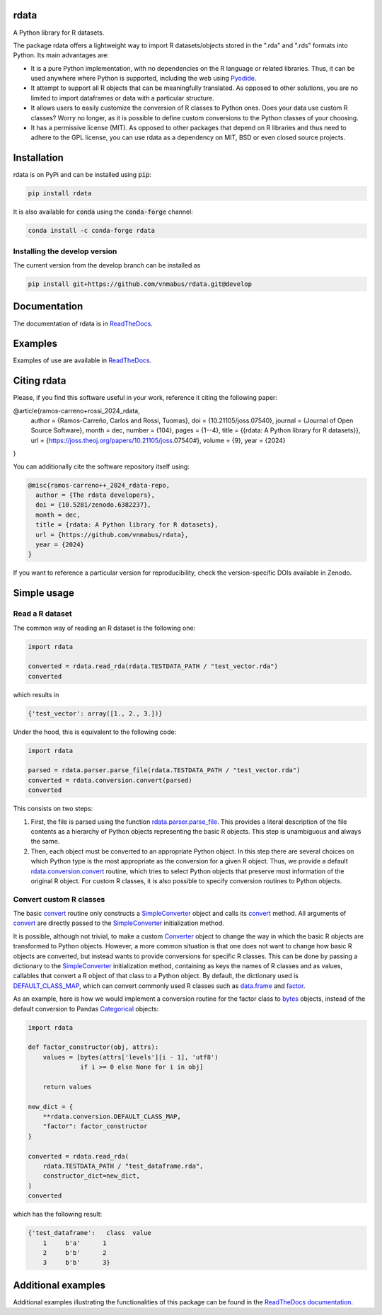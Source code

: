 rdata
=====

|build-status| |docs| |coverage| |repostatus| |versions| |pypi| |conda| |zenodo| |pyOpenSci|

A Python library for R datasets.

..
	Github does not support include in README for dubious security reasons, so
	we copy-paste instead. Also Github does not understand Sphinx directives.
	.. include:: docs/index.rst
	.. include:: docs/simpleusage.rst

The package rdata offers a lightweight way to import R datasets/objects stored
in the ".rda" and ".rds" formats into Python.
Its main advantages are:

- It is a pure Python implementation, with no dependencies on the R language or
  related libraries.
  Thus, it can be used anywhere where Python is supported, including the web
  using `Pyodide <https://pyodide.org/>`__.
- It attempt to support all R objects that can be meaningfully translated.
  As opposed to other solutions, you are no limited to import dataframes or
  data with a particular structure.
- It allows users to easily customize the conversion of R classes to Python
  ones.
  Does your data use custom R classes?
  Worry no longer, as it is possible to define custom conversions to the Python
  classes of your choosing.
- It has a permissive license (MIT). As opposed to other packages that depend
  on R libraries and thus need to adhere to the GPL license, you can use rdata
  as a dependency on MIT, BSD or even closed source projects.
	
Installation
============

rdata is on PyPi and can be installed using :code:`pip`:

.. code::

   pip install rdata

It is also available for :code:`conda` using the :code:`conda-forge` channel:

.. code::

   conda install -c conda-forge rdata
   
Installing the develop version
------------------------------

The current version from the develop branch can be installed as

.. code::

   pip install git+https://github.com/vnmabus/rdata.git@develop

Documentation
=============

The documentation of rdata is in
`ReadTheDocs <https://rdata.readthedocs.io/>`__.

Examples
========

Examples of use are available in
`ReadTheDocs <https://rdata.readthedocs.io/en/stable/auto_examples/>`__.

Citing rdata
============

Please, if you find this software useful in your work, reference it citing the following paper:

.. code-block::

@article{ramos-carreno+rossi_2024_rdata,
    author = {Ramos-Carreño, Carlos and Rossi, Tuomas},
    doi = {10.21105/joss.07540},
    journal = {Journal of Open Source Software},
    month = dec,
    number = {104},
    pages = {1--4},
    title = {{rdata: A Python library for R datasets}},
    url = {https://joss.theoj.org/papers/10.21105/joss.07540#},
    volume = {9},
    year = {2024}
}

You can additionally cite the software repository itself using:

.. code-block::

  @misc{ramos-carreno++_2024_rdata-repo,
    author = {The rdata developers},
    doi = {10.5281/zenodo.6382237},
    month = dec,
    title = {rdata: A Python library for R datasets},
    url = {https://github.com/vnmabus/rdata},
    year = {2024}
  }

If you want to reference a particular version for reproducibility, check the version-specific DOIs available in Zenodo.
	
Simple usage
============

Read a R dataset
----------------

The common way of reading an R dataset is the following one:

.. code:: python

    import rdata

    converted = rdata.read_rda(rdata.TESTDATA_PATH / "test_vector.rda")
    converted
    
which results in

.. code::

    {'test_vector': array([1., 2., 3.])}

Under the hood, this is equivalent to the following code:

.. code:: python

    import rdata

    parsed = rdata.parser.parse_file(rdata.TESTDATA_PATH / "test_vector.rda")
    converted = rdata.conversion.convert(parsed)
    converted
    
This consists on two steps: 

#. First, the file is parsed using the function
   `rdata.parser.parse_file <https://rdata.readthedocs.io/en/latest/modules/rdata.parser.parse_file.html>`__.
   This provides a literal description of the
   file contents as a hierarchy of Python objects representing the basic R
   objects. This step is unambiguous and always the same.
#. Then, each object must be converted to an appropriate Python object. In this
   step there are several choices on which Python type is the most appropriate
   as the conversion for a given R object. Thus, we provide a default
   `rdata.conversion.convert <https://rdata.readthedocs.io/en/latest/modules/rdata.conversion.convert.html>`__
   routine, which tries to select Python objects that preserve most information
   of the original R object. For custom R classes, it is also possible to
   specify conversion routines to Python objects.
   
Convert custom R classes
------------------------

The basic
`convert <https://rdata.readthedocs.io/en/latest/modules/rdata.conversion.convert.html>`__
routine only constructs a
`SimpleConverter <https://rdata.readthedocs.io/en/latest/modules/rdata.conversion.SimpleConverter.html>`__
object and calls its
`convert <https://rdata.readthedocs.io/en/latest/modules/rdata.conversion.SimpleConverter.html#rdata.conversion.SimpleConverter.convert>`__
method. All arguments of
`convert <https://rdata.readthedocs.io/en/latest/modules/rdata.conversion.convert.html>`__
are directly passed to the
`SimpleConverter <https://rdata.readthedocs.io/en/latest/modules/rdata.conversion.SimpleConverter.html>`__
initialization method.

It is possible, although not trivial, to make a custom
`Converter <https://rdata.readthedocs.io/en/latest/modules/rdata.conversion.Converter.html>`__
object to change the way in which the
basic R objects are transformed to Python objects. However, a more common
situation is that one does not want to change how basic R objects are
converted, but instead wants to provide conversions for specific R classes.
This can be done by passing a dictionary to the
`SimpleConverter <https://rdata.readthedocs.io/en/latest/modules/rdata.conversion.SimpleConverter.html>`__
initialization method, containing
as keys the names of R classes and as values, callables that convert a
R object of that class to a Python object. By default, the dictionary used
is
`DEFAULT_CLASS_MAP <https://rdata.readthedocs.io/en/latest/modules/rdata.conversion.DEFAULT_CLASS_MAP.html>`__,
which can convert commonly used R classes such as
`data.frame <https://www.rdocumentation.org/packages/base/topics/data.frame>`__
and `factor <https://www.rdocumentation.org/packages/base/topics/factor>`__.

As an example, here is how we would implement a conversion routine for the
factor class to
`bytes <https://docs.python.org/3/library/stdtypes.html#bytes>`__
objects, instead of the default conversion to
Pandas
`Categorical <https://pandas.pydata.org/pandas-docs/stable/reference/api/pandas.Categorical.html#pandas.Categorical>`__ objects:

.. code:: python

    import rdata

    def factor_constructor(obj, attrs):
        values = [bytes(attrs['levels'][i - 1], 'utf8')
                  if i >= 0 else None for i in obj]
   
        return values

    new_dict = {
        **rdata.conversion.DEFAULT_CLASS_MAP,
        "factor": factor_constructor
    }

    converted = rdata.read_rda(
        rdata.TESTDATA_PATH / "test_dataframe.rda",
        constructor_dict=new_dict,
    )
    converted
    
which has the following result:

.. code::

    {'test_dataframe':   class  value
        1     b'a'      1
        2     b'b'      2
        3     b'b'      3}
    
Additional examples
===================

Additional examples illustrating the functionalities of this package can be
found in the
`ReadTheDocs documentation <https://rdata.readthedocs.io/en/latest/auto_examples/index.html>`__.


.. |build-status| image:: https://github.com/vnmabus/rdata/actions/workflows/main.yml/badge.svg?branch=master
    :alt: build status
    :target: https://github.com/vnmabus/rdata/actions/workflows/main.yml

.. |docs| image:: https://readthedocs.org/projects/rdata/badge/?version=latest
    :alt: Documentation Status
    :target: https://rdata.readthedocs.io/en/latest/?badge=latest
    
.. |coverage| image:: http://codecov.io/github/vnmabus/rdata/coverage.svg?branch=develop
    :alt: Coverage Status
    :target: https://codecov.io/gh/vnmabus/rdata/branch/develop

.. |repostatus| image:: https://www.repostatus.org/badges/latest/active.svg
   :alt: Project Status: Active – The project has reached a stable, usable state and is being actively developed.
   :target: https://www.repostatus.org/#active

.. |versions| image:: https://img.shields.io/pypi/pyversions/rdata
   :alt: PyPI - Python Version
    
.. |pypi| image:: https://badge.fury.io/py/rdata.svg
    :alt: Pypi version
    :target: https://pypi.python.org/pypi/rdata/

.. |conda| image:: https://anaconda.org/conda-forge/rdata/badges/version.svg
    :alt: Conda version
    :target: https://anaconda.org/conda-forge/rdata

.. |zenodo| image:: https://zenodo.org/badge/DOI/10.5281/zenodo.6382237.svg
    :alt: Zenodo DOI
    :target: https://doi.org/10.5281/zenodo.6382237
    
.. |pyOpenSci| image:: https://tinyurl.com/y22nb8up
    :alt: pyOpenSci: Peer reviewed
    :target: https://github.com/pyOpenSci/software-submission/issues/144
